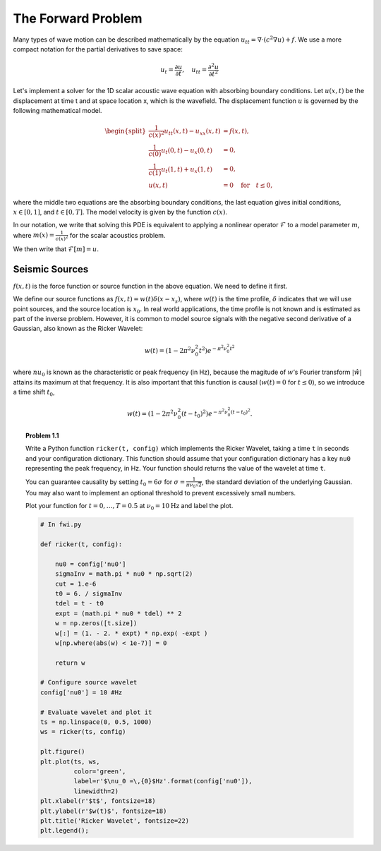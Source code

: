 The Forward Problem
===================

Many types of wave motion can be described mathematically by the equation :math:`u_{tt} = \nabla \cdot (c^2\nabla u)+f`. We use a more compact notation for the partial derivatives to save space:

.. math::

	u_t = \frac{\partial u}{\partial t}, \quad u_{tt} = \frac{\partial^2 u}{\partial t^2} 

Let's implement a solver for the 1D scalar acoustic wave equation with absorbing boundary conditions. Let :math:`u(x,t)` be the displacement at time t and at space location x, which is the wavefield. The displacement function :math:`u` is governed by the following mathematical model.

.. :label: euler

.. math::


	\begin{split}
	\frac{1}{c(x)^2} u_{tt}(x,t) - u_{xx}(x,t) & = f(x,t), \\ 
	\frac{1}{c(0)}u_t(0,t)-u_x(0,t) & = 0, \\ 
	\frac{1}{c(1)}u_t(1,t)+u_x(1,t) & = 0, \\ 
	u(x,t) & = 0 \quad\text{for}\quad t \le 0,
	\end{split}


where the middle two equations are the absorbing boundary conditions, the last equation gives initial conditions, :math:`x \in [0,1]`, and :math:`t \in [0,T]`. The model velocity is given by the function :math:`c(x)`.

In our notation, we write that solving this PDE is equivalent to applying a nonlinear operator :math:`\mathcal{F}` to a model parameter :math:`m`, where :math:`m(x) = \frac{1}{c(x)^2}` for the scalar acoustics problem.

We then write that :math:`\mathcal{F}[m] = u`.

Seismic Sources
---------------

:math:`f(x,t)` is the force function or source function in the above equation. We need to define it first.

We define our source functions as :math:`f(x,t) = w(t)\delta(x-x_s)`, where :math:`w(t)` is the time profile, :math:`\delta` indicates that we will use point sources, and the source location is :math:`x_0`.
In real world applications, the time profile is not known and is estimated as part of the inverse problem. However, it is common to model source signals with the negative second derivative of a Gaussian, also known as the Ricker Wavelet:

.. math::

  w(t) = (1-2\pi^2\nu_0^2t^2)e^{-\pi^2\nu_0^2t^2}

where :math:`nu_0` is known as the characteristic or peak frequency (in Hz), because the magitude of :math:`w`‘s Fourier transform :math:`|\hat w|` attains its maximum at that frequency.
It is also important that this function is causal (:math:`w(t) = 0` for :math:`t\le 0`), so we introduce a time shift :math:`t_0`,

.. math::

 w(t) = (1-2\pi^2\nu_0^2(t-t_0)^2)e^{-\pi^2\nu_0^2(t-t_0)^2}.


.. topic:: Problem 1.1

    Write a Python function ``ricker(t, config)`` which implements the Ricker
    Wavelet, taking a time ``t`` in seconds and your configuration dictionary.
    This function should assume that your configuration dictionary has a key
    ``nu0`` representing the peak frequency, in Hz.  Your function should
    returns the value of the wavelet at time ``t``.

    You can guarantee causality by setting :math:`t_0= 6\sigma` for
    :math:`\sigma = \tfrac{1}{\pi\nu_0\sqrt{2}}`, the standard deviation of
    the underlying Gaussian. You may also want to implement an optional
    threshold to prevent excessively small numbers.

    Plot your function for :math:`t = 0, \dots, T=0.5` at :math:`\nu_0 =
    10\textrm{Hz}` and label the plot.


    .. code:: python

        # In fwi.py

        def ricker(t, config):

            nu0 = config['nu0']
            sigmaInv = math.pi * nu0 * np.sqrt(2)
            cut = 1.e-6
            t0 = 6. / sigmaInv
            tdel = t - t0
            expt = (math.pi * nu0 * tdel) ** 2
            w = np.zeros([t.size])
            w[:] = (1. - 2. * expt) * np.exp( -expt )
            w[np.where(abs(w) < 1e-7)] = 0

            return w

        # Configure source wavelet
        config['nu0'] = 10 #Hz

        # Evaluate wavelet and plot it
        ts = np.linspace(0, 0.5, 1000)
        ws = ricker(ts, config)

        plt.figure()
        plt.plot(ts, ws,
                 color='green',
                 label=r'$\nu_0 =\,{0}$Hz'.format(config['nu0']),
                 linewidth=2)
        plt.xlabel(r'$t$', fontsize=18)
        plt.ylabel(r'$w(t)$', fontsize=18)
        plt.title('Ricker Wavelet', fontsize=22)
        plt.legend();

    .. image:: ./_static/ricker.png
        :width: 50%
